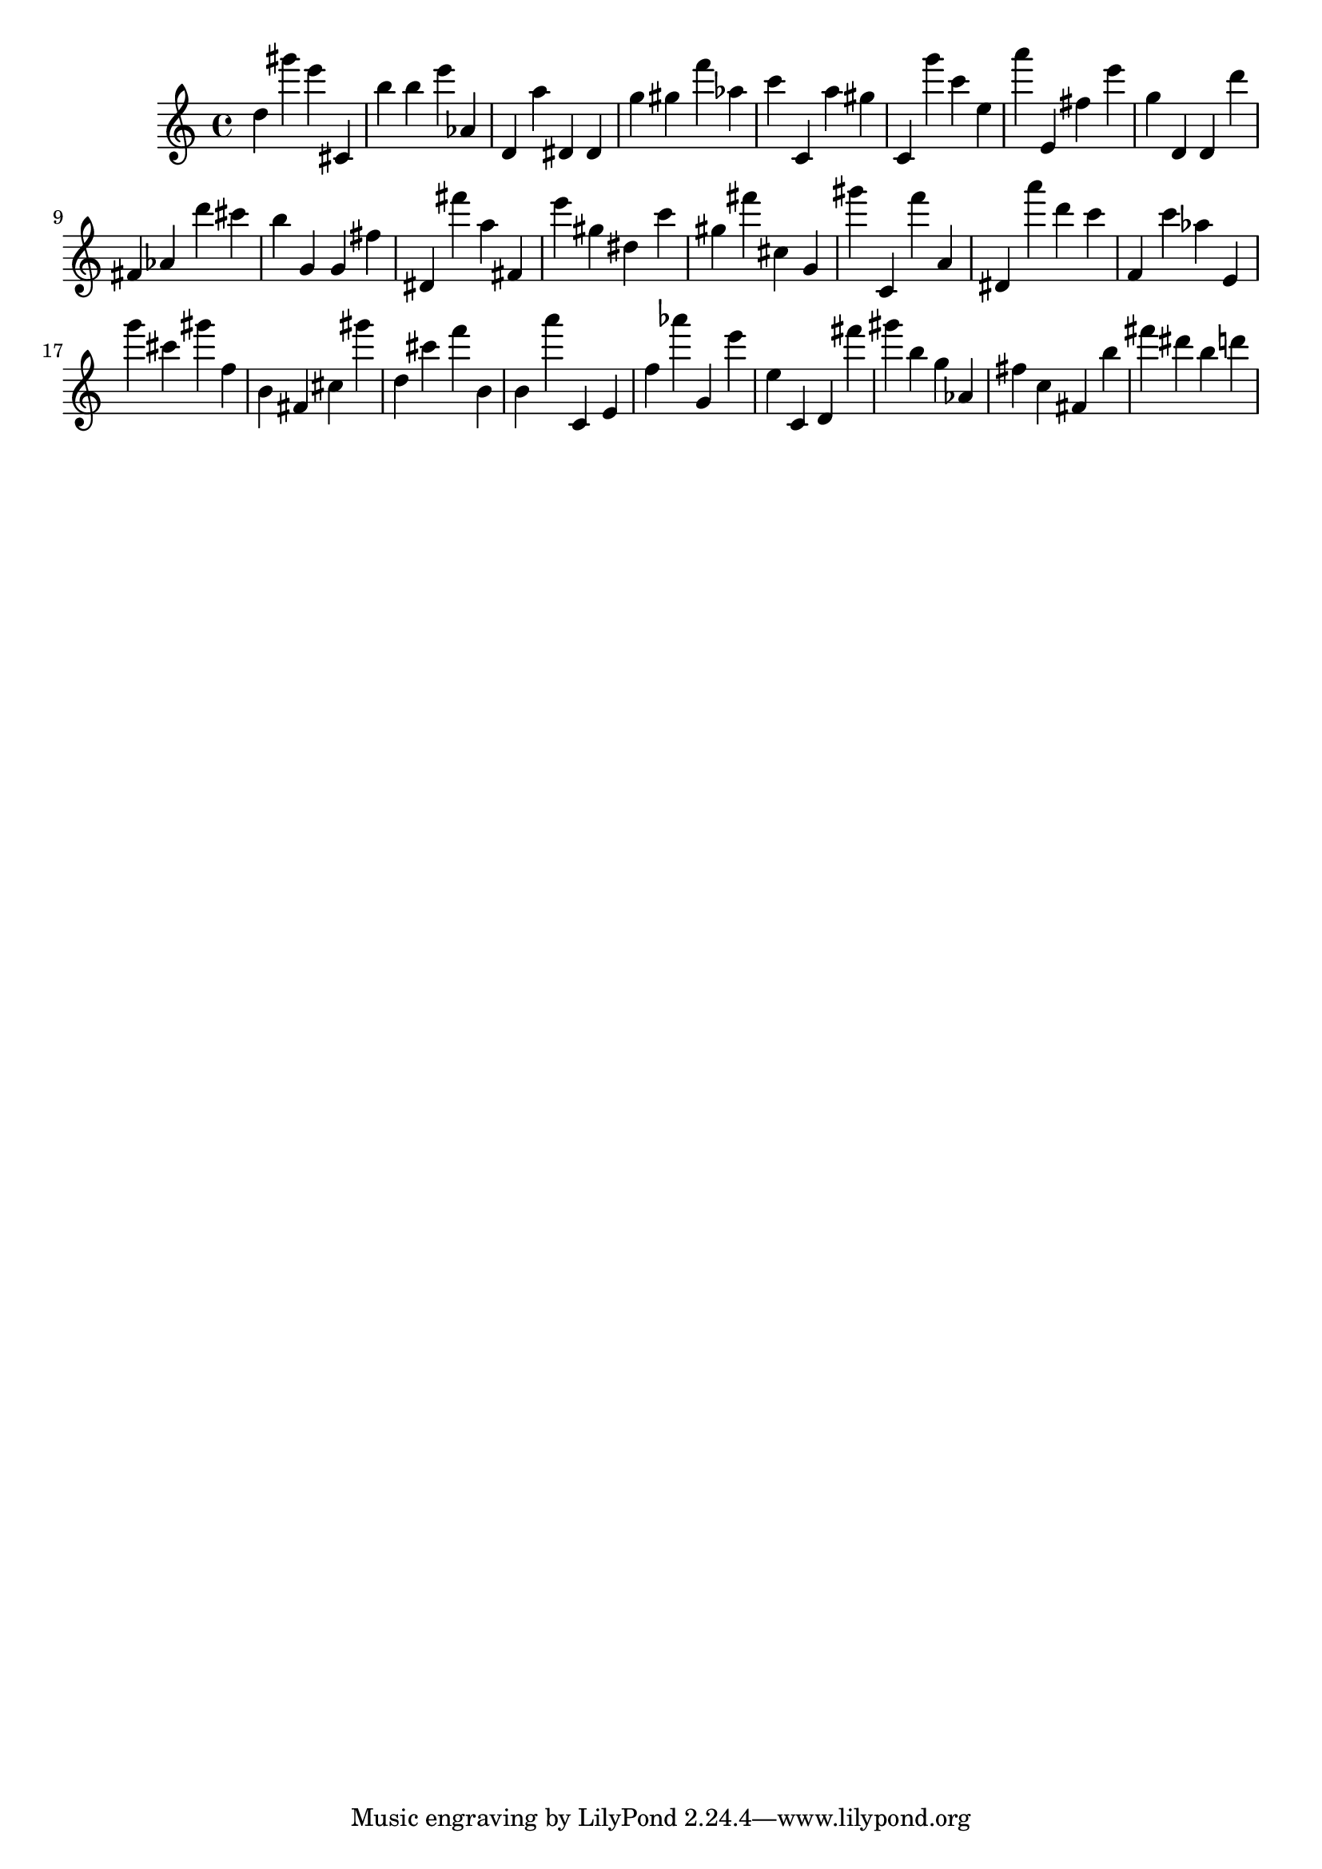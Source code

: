 \version "2.18.2"

\score {

{
\clef treble
d'' gis''' e''' cis' b'' b'' e''' as' d' a'' dis' dis' g'' gis'' f''' as'' c''' c' a'' gis'' c' g''' c''' e'' a''' e' fis'' e''' g'' d' d' d''' fis' as' d''' cis''' b'' g' g' fis'' dis' fis''' a'' fis' e''' gis'' dis'' c''' gis'' fis''' cis'' g' gis''' c' f''' a' dis' a''' d''' c''' f' c''' as'' e' g''' cis''' gis''' f'' b' fis' cis'' gis''' d'' cis''' f''' b' b' a''' c' e' f'' as''' g' e''' e'' c' d' fis''' gis''' b'' g'' as' fis'' c'' fis' b'' fis''' dis''' b'' d''' 
}

 \midi { }
 \layout { }
}